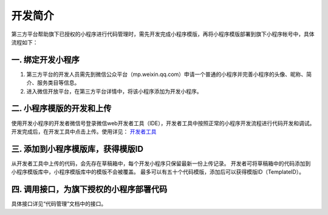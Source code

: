 开发简介
==================================

第三方平台帮助旗下已授权的小程序进行代码管理时，需先开发完成小程序模版，再将小程序模版部署到旗下小程序帐号中，具体流程如下：

一. 绑定开发小程序
~~~~~~~~~~~~~~~~~~~~~~~~~~~~~~

1. 第三方平台的开发人员需先到微信公众平台（mp.weixin.qq.com）申请一个普通的小程序并完善小程序的头像、昵称、简介、服务类目等信息。
2. 进入微信开放平台，在第三方平台详情中，将该小程序添加为开发小程序。

.. attenton::

   绑定为开发小程序后，该小程序的在开发工具中上传，代码会直接上传到开放平台，不会上传到公众平台。

二. 小程序模版的开发和上传
~~~~~~~~~~~~~~~~~~~~~~~~~~~~~~

使用开发小程序的开发者微信号登录微信web开发者工具（IDE），开发者工具中按照正常的小程序开发流程进行代码开发和调试。
开发完成后，在开发工具中点击上传。使用详见： `开发者工具 <https://mp.weixin.qq.com/debug/wxadoc/dev/devtools/ext.html>`_

三. 添加到小程序模版库，获得模版ID
~~~~~~~~~~~~~~~~~~~~~~~~~~~~~~

从开发者工具中上传的代码，会先存在草稿箱中，每个开发小程序只保留最新一份上传记录。
开发者可将草稿箱中的代码添加到小程序模版库中，小程序模版库中的模版不会被覆盖。
最多可以有五十个代码模版，添加后可以获得模版ID（TemplateID）。

四. 调用接口，为旗下授权的小程序部署代码
~~~~~~~~~~~~~~~~~~~~~~~~~~~~~~~~~~~~~~~~~

具体接口详见“代码管理”文档中的接口。

.. attenton::

   小程序授权托管之后，只能使用第三方平台的在微信开放平台登记的服务器地址。
   所以第三方平台在帮助旗下公众号发布代码之前，
   需先把服务器地址设置到小程序的服务器地址中，
   设置接口详见“修改服务器地址”文档中的接口。
